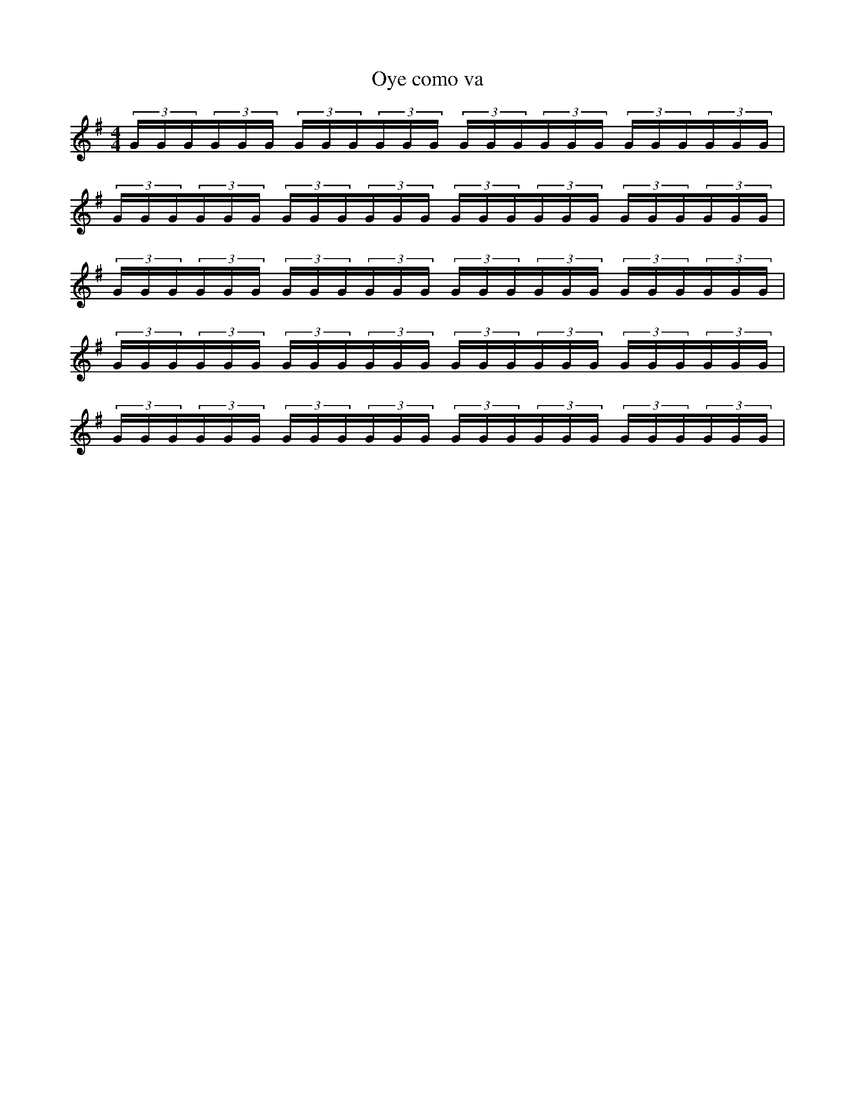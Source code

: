 X:1
T:Oye como va
L:1/4
M:4/4
K:Em
(3G/4G/4G/4(3G/4G/4G/4 (3G/4G/4G/4(3G/4G/4G/4 (3G/4G/4G/4(3G/4G/4G/4 (3G/4G/4G/4(3G/4G/4G/4|
(3G/4G/4G/4(3G/4G/4G/4 (3G/4G/4G/4(3G/4G/4G/4 (3G/4G/4G/4(3G/4G/4G/4 (3G/4G/4G/4(3G/4G/4G/4|
(3G/4G/4G/4(3G/4G/4G/4 (3G/4G/4G/4(3G/4G/4G/4 (3G/4G/4G/4(3G/4G/4G/4 (3G/4G/4G/4(3G/4G/4G/4|
(3G/4G/4G/4(3G/4G/4G/4 (3G/4G/4G/4(3G/4G/4G/4 (3G/4G/4G/4(3G/4G/4G/4 (3G/4G/4G/4(3G/4G/4G/4|
(3G/4G/4G/4(3G/4G/4G/4 (3G/4G/4G/4(3G/4G/4G/4 (3G/4G/4G/4(3G/4G/4G/4 (3G/4G/4G/4(3G/4G/4G/4|